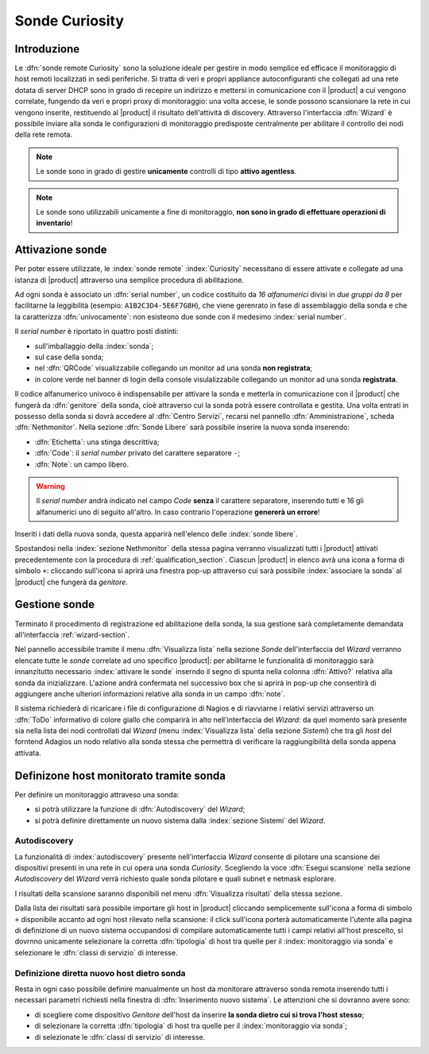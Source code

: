 .. index::
   single: Sonde
   single: Curiosity

.. _probe-section:


Sonde Curiosity
===============

Introduzione
------------

Le :dfn:`sonde remote Curiosity` sono la soluzione ideale per gestire in modo semplice ed efficace il 
monitoraggio di host remoti localizzati in sedi periferiche.
Si tratta di veri e propri appliance autoconfiguranti che collegati ad una rete dotata di 
server DHCP sono in grado di recepire un indirizzo e mettersi in comunicazione con il |product| 
a cui vengono correlate, fungendo da veri e propri proxy di monitoraggio: una volta accese, le 
sonde possono scansionare la rete in cui vengono inserite, restituendo al |product| il 
risultato dell'attività di discovery.
Attraverso l'interfaccia :dfn:`Wizard` è possibile inviare alla sonda le configurazioni di monitoraggio 
predisposte centralmente per abilitare il controllo dei nodi della rete remota.

.. note:: Le sonde sono in grado di gestire **unicamente** controlli di tipo **attivo agentless**.

.. note:: Le sonde sono utilizzabili unicamente a fine di monitoraggio, **non sono in grado di effettuare
          operazioni di inventario**!

.. _probe-activation:

Attivazione sonde
-----------------

Per poter essere utilizzate, le :index:`sonde remote` :index:`Curiosity` necessitano di essere attivate e 
collegate ad una istanza di |product| attraverso una semplice procedura di abilitazione.

Ad ogni sonda è associato un :dfn:`serial number`, un codice costituito da *16 alfanumerici* divisi in *due gruppi
da 8* per facilitarne la leggibilità (esempio: ``A1B2C3D4-5E6F7G8H``), che viene gerenrato in fase di 
assemblaggio della sonda e che la caratterizza :dfn:`univocamente`: non esisteono due sonde con il medesimo :index:`serial number`.

Il *serial number* è riportato in quattro posti distinti:

* sull'imballaggio della :index:`sonda`;
* sul case della sonda;
* nel :dfn:`QRCode` visualizzabile collegando un monitor ad una sonda **non registrata**;
* in colore verde nel banner di login della console visulalizzabile collegando un monitor ad una sonda **registrata**.

Il codice alfanumerico univoco è indispensabile per attivare la sonda e metterla in comunicazione con il
|product| che fungerà da :dfn:`genitore` della sonda, cioè attraverso cui la sonda potrà essere controllata
e gestita.
Una volta entrati in possesso della sonda si dovrà accedere al :dfn:`Centro Servizi`, recarsi nel pannello
:dfn:`Amministrazione`, scheda :dfn:`Nethmonitor`.
Nella sezione :dfn:`Sonde Libere` sarà possibile inserire la nuova sonda inserendo:

* :dfn:`Etichetta`: una stinga descrittiva;
* :dfn:`Code`: il *serial number* privato del carattere separatore ``-``;
* :dfn:`Note`: un campo libero.

.. warning:: Il *serial number* andrà indicato nel campo *Code* **senza** il carattere separatore, inserendo tutti e 16 gli
             alfanumerici uno di seguito all'altro.
             In caso contrario l'operazione **genererà un errore**!

Inseriti i dati della nuova sonda, questa apparirà nell'elenco delle :index:`sonde libere`.

Spostandosi nella :index:`sezione Nethmonitor` della stessa pagina verranno visualizzati tutti i |product|
attivati precedentemente con la procedura di :ref:`qualification_section`.
Ciascun |product| in elenco avrà una icona a forma di simbolo ``+``: cliccando sull'icona si aprirà
una finestra pop-up  attraverso cui sarà possibile :index:`associare la sonda` al |product| che fungerà
da *genitore*.


.. _probe-management:

Gestione sonde
--------------

Terminato il procedimento di registrazione ed abilitazione della sonda, la sua gestione sarà completamente
demandata all'interfaccia :ref:`wizard-section`.

.. _probe-qualification:

Nel pannello accessibile tramite il menu :dfn:`Visualizza lista` nella sezione *Sonde* dell'interfaccia del *Wizard*
verranno elencate tutte le *sonde* correlate ad uno specifico |product|: per abilitarne le funzionalità di monitoraggio
sarà innanzitutto necessario :index:`attivare le sonde` inserndo il segno di spunta nella colonna :dfn:`Attivo?`
relativa alla sonda da inizializzare.
L'azione andrà confermata nel successivo box che si aprirà in pop-up che consentirà di aggiungere anche ulteriori
informazioni relative alla sonda in un campo :dfn:`note`.

Il sistema richiederà di ricaricare i file di configurazione di Nagios e di riavviarne i relativi servizi attraverso 
un :dfn:`ToDo` informativo di colore giallo che comparirà in alto nell'interfaccia del *Wizard*: da quel momento
sarà presente sia nella lista dei nodi controllati dal *Wizard* (menu :index:`Visualizza lista` della sezione *Sistemi*)
che tra gli *host* del forntend Adagios un nodo relativo alla sonda stessa che permettrà di verificare la raggiungibilità
della sonda appena attivata.

.. _probe-host:


Definizone host monitorato tramite sonda
----------------------------------------

Per definire un monitoraggio attraveso una sonda:

* si potrà utilizzare la funzione di :dfn:`Autodiscovery` del *Wizard*;
* si potrà definire direttamente un nuovo sistema dalla :index:`sezione Sistemi` del *Wizard*.

Autodiscovery
^^^^^^^^^^^^^

La funzionalità di :index:`autodiscovery` presente nell'interfaccia *Wizard* consente di pilotare una scansione
dei dispositivi presenti in una rete in cui opera una sonda *Curiosity*.
Scegliendo la voce :dfn:`Esegui scansione` nella sezione *Autodiscovery* del *Wizard* verrà richiesto quale sonda
pilotare e quali subnet e netmask esplorare.

I risultati della scansione saranno disponibili nel menu :dfn:`Visualizza risultati` della stessa sezione.

Dalla lista dei risultati sarà possibile importare gli host in |product| cliccando semplicemente sull'icona 
a forma di simbolo ``+`` disponibile accanto ad ogni host rilevato nella scansione: il click sull'icona porterà
automaticamente l'utente alla pagina di definizione di un nuovo sistema occupandosi di compilare automaticamente
tutti i campi relativi all'host prescelto, si dovrnno unicamente selezionare la corretta :dfn:`tipologia` di
host tra quelle per il :index:`monitoraggio via sonda` e selezionare le :dfn:`classi di servizio` di interesse.


Definizione diretta nuovo host dietro sonda
^^^^^^^^^^^^^^^^^^^^^^^^^^^^^^^^^^^^^^^^^^^

Resta in ogni caso possibile definire manualmente un host da monitorare attraverso sonda remota inserendo
tutti i necessari parametri richiesti nella finestra di :dfn:`Inserimento nuovo sistema`.
Le attenzioni che si dovranno avere sono:

* di scegliere come dispositivo *Genitore* dell'host da inserire **la sonda dietro cui si trova l'host stesso**;
* di selezionare la corretta :dfn:`tipologia` di host tra quelle per il :index:`monitoraggio via sonda`;
* di selezionate le :dfn:`classi di servizio` di interesse.


